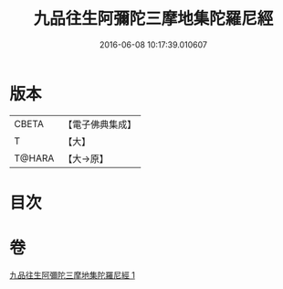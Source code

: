 #+TITLE: 九品往生阿彌陀三摩地集陀羅尼經 
#+DATE: 2016-06-08 10:17:39.010607

* 版本
 |     CBETA|【電子佛典集成】|
 |         T|【大】     |
 |    T@HARA|【大→原】   |

* 目次

* 卷
[[file:KR6j0105_001.txt][九品往生阿彌陀三摩地集陀羅尼經 1]]

